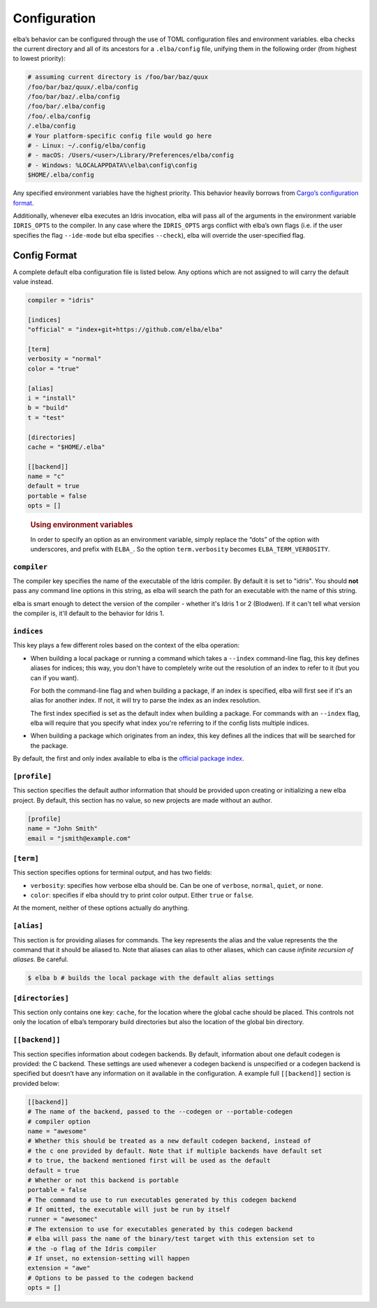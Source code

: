 Configuration
=============

elba’s behavior can be configured through the use of TOML configuration
files and environment variables. elba checks the current directory and
all of its ancestors for a ``.elba/config`` file, unifying them in the
following order (from highest to lowest priority):

.. code-block:: console

   # assuming current directory is /foo/bar/baz/quux
   /foo/bar/baz/quux/.elba/config
   /foo/bar/baz/.elba/config
   /foo/bar/.elba/config
   /foo/.elba/config
   /.elba/config
   # Your platform-specific config file would go here
   # - Linux: ~/.config/elba/config
   # - macOS: /Users/<user>/Library/Preferences/elba/config
   # - Windows: %LOCALAPPDATA%\elba\config\config
   $HOME/.elba/config

Any specified environment variables have the highest priority. This
behavior heavily borrows from `Cargo’s configuration
format <https://doc.rust-lang.org/cargo/reference/config.html>`__.

Additionally, whenever elba executes an Idris invocation, elba will pass
all of the arguments in the environment variable ``IDRIS_OPTS`` to the
compiler. In any case where the ``IDRIS_OPTS`` args conflict with elba’s
own flags (i.e. if the user specifies the flag ``--ide-mode`` but elba
specifies ``--check``), elba will override the user-specified flag.

Config Format
-------------

A complete default elba configuration file is listed below. Any options
which are not assigned to will carry the default value instead.

.. code-block:: toml

   compiler = "idris"
                
   [indices]
   "official" = "index+git+https://github.com/elba/elba"

   [term]
   verbosity = "normal"
   color = "true"

   [alias]
   i = "install"
   b = "build"
   t = "test"

   [directories]
   cache = "$HOME/.elba"

   [[backend]]
   name = "c"
   default = true
   portable = false
   opts = []

..

   .. rubric:: Using environment variables
      :name: using-environment-variables

   In order to specify an option as an environment variable, simply
   replace the “dots” of the option with underscores, and prefix with
   ``ELBA_``. So the option ``term.verbosity`` becomes
   ``ELBA_TERM_VERBOSITY``.
   
``compiler``
~~~~~~~~~~~~

The compiler key specifies the name of the executable of the Idris
compiler. By default it is set to "idris". You should **not** pass
any command line options in this string, as elba will search the
path for an executable with the name of this string.

elba is smart enough to detect the version of the compiler - whether
it's Idris 1 or 2 (Blodwen). If it can't tell what version the compiler
is, it'll default to the behavior for Idris 1.

``indices``
~~~~~~~~~~~

This key plays a few different roles based on the context of the elba
operation:

-  When building a local package or running a command which takes a
   ``--index`` command-line flag, this key defines aliases for indices;
   this way, you don't have to completely write out the resolution of
   an index to refer to it (but you can if you want).

   For both the command-line flag and when building a package, if an
   index is specified, elba will first see if it's an alias for another
   index. If not, it will try to parse the index as an index resolution.

   The first index specified is set as the default index when building
   a package. For commands with an ``--index`` flag, elba will require
   that you specify what index you're referring to if the config lists
   multiple indices.

-  When building a package which originates from an index, this key
   defines all the indices that will be searched for the package.

By default, the first and only index available to elba is the `official
package index <https://github.com/elba/index>`__.

``[profile]``
~~~~~~~~~~~~~

This section specifies the default author information that should be
provided upon creating or initializing a new elba project. By default,
this section has no value, so new projects are made without an author.

.. code-block:: toml

   [profile]
   name = "John Smith"
   email = "jsmith@example.com"

``[term]``
~~~~~~~~~~

This section specifies options for terminal output, and has two fields:

-  ``verbosity``: specifies how verbose elba should be. Can be one of
   ``verbose``, ``normal``, ``quiet``, or ``none``.
-  ``color``: specifies if elba should try to print color output. Either
   ``true`` or ``false``.

At the moment, neither of these options actually do anything.

``[alias]``
~~~~~~~~~~~

This section is for providing aliases for commands. The key represents
the alias and the value represents the the command that it should be
aliased to. Note that aliases can alias to other aliases, which can
cause *infinite recursion of aliases*. Be careful.

.. code-block:: console

   $ elba b # builds the local package with the default alias settings

``[directories]``
~~~~~~~~~~~~~~~~~

This section only contains one key: ``cache``, for the location where
the global cache should be placed. This controls not only the location
of elba’s temporary build directories but also the location of the
global bin directory.

``[[backend]]``
~~~~~~~~~~~~~~~

This section specifies information about codegen backends. By default,
information about one default codegen is provided: the C backend. These
settings are used whenever a codegen backend is unspecified or a codegen
backend is specified but doesn’t have any information on it available in
the configuration. A example full ``[[backend]]`` section is provided
below:

.. code-block:: toml

   [[backend]]
   # The name of the backend, passed to the --codegen or --portable-codegen
   # compiler option
   name = "awesome"
   # Whether this should be treated as a new default codegen backend, instead of
   # the c one provided by default. Note that if multiple backends have default set
   # to true, the backend mentioned first will be used as the default
   default = true
   # Whether or not this backend is portable
   portable = false
   # The command to use to run executables generated by this codegen backend
   # If omitted, the executable will just be run by itself
   runner = "awesomec"
   # The extension to use for executables generated by this codegen backend
   # elba will pass the name of the binary/test target with this extension set to
   # the -o flag of the Idris compiler
   # If unset, no extension-setting will happen
   extension = "awe"
   # Options to be passed to the codegen backend
   opts = []
